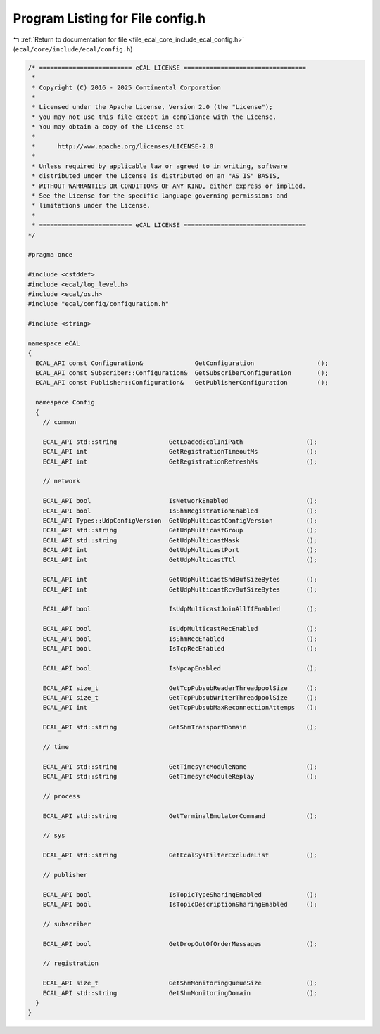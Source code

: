 
.. _program_listing_file_ecal_core_include_ecal_config.h:

Program Listing for File config.h
=================================

|exhale_lsh| :ref:`Return to documentation for file <file_ecal_core_include_ecal_config.h>` (``ecal/core/include/ecal/config.h``)

.. |exhale_lsh| unicode:: U+021B0 .. UPWARDS ARROW WITH TIP LEFTWARDS

.. code-block:: cpp

   /* ========================= eCAL LICENSE =================================
    *
    * Copyright (C) 2016 - 2025 Continental Corporation
    *
    * Licensed under the Apache License, Version 2.0 (the "License");
    * you may not use this file except in compliance with the License.
    * You may obtain a copy of the License at
    * 
    *      http://www.apache.org/licenses/LICENSE-2.0
    * 
    * Unless required by applicable law or agreed to in writing, software
    * distributed under the License is distributed on an "AS IS" BASIS,
    * WITHOUT WARRANTIES OR CONDITIONS OF ANY KIND, either express or implied.
    * See the License for the specific language governing permissions and
    * limitations under the License.
    *
    * ========================= eCAL LICENSE =================================
   */
   
   #pragma once
   
   #include <cstddef>
   #include <ecal/log_level.h>
   #include <ecal/os.h>
   #include "ecal/config/configuration.h"
   
   #include <string>
   
   namespace eCAL
   {
     ECAL_API const Configuration&              GetConfiguration                 ();
     ECAL_API const Subscriber::Configuration&  GetSubscriberConfiguration       ();
     ECAL_API const Publisher::Configuration&   GetPublisherConfiguration        ();
   
     namespace Config
     {
       // common
   
       ECAL_API std::string              GetLoadedEcalIniPath                 ();
       ECAL_API int                      GetRegistrationTimeoutMs             ();
       ECAL_API int                      GetRegistrationRefreshMs             ();
   
       // network
   
       ECAL_API bool                     IsNetworkEnabled                     ();
       ECAL_API bool                     IsShmRegistrationEnabled             ();
       ECAL_API Types::UdpConfigVersion  GetUdpMulticastConfigVersion         ();
       ECAL_API std::string              GetUdpMulticastGroup                 ();
       ECAL_API std::string              GetUdpMulticastMask                  ();
       ECAL_API int                      GetUdpMulticastPort                  ();
       ECAL_API int                      GetUdpMulticastTtl                   ();
   
       ECAL_API int                      GetUdpMulticastSndBufSizeBytes       ();
       ECAL_API int                      GetUdpMulticastRcvBufSizeBytes       ();
   
       ECAL_API bool                     IsUdpMulticastJoinAllIfEnabled       ();
   
       ECAL_API bool                     IsUdpMulticastRecEnabled             ();
       ECAL_API bool                     IsShmRecEnabled                      ();
       ECAL_API bool                     IsTcpRecEnabled                      ();
   
       ECAL_API bool                     IsNpcapEnabled                       ();
   
       ECAL_API size_t                   GetTcpPubsubReaderThreadpoolSize     ();
       ECAL_API size_t                   GetTcpPubsubWriterThreadpoolSize     ();
       ECAL_API int                      GetTcpPubsubMaxReconnectionAttemps   ();
   
       ECAL_API std::string              GetShmTransportDomain                ();
   
       // time
   
       ECAL_API std::string              GetTimesyncModuleName                ();
       ECAL_API std::string              GetTimesyncModuleReplay              ();
       
       // process
   
       ECAL_API std::string              GetTerminalEmulatorCommand           ();
   
       // sys
   
       ECAL_API std::string              GetEcalSysFilterExcludeList          ();
   
       // publisher
       
       ECAL_API bool                     IsTopicTypeSharingEnabled            ();
       ECAL_API bool                     IsTopicDescriptionSharingEnabled     ();
       
       // subscriber
       
       ECAL_API bool                     GetDropOutOfOrderMessages            ();
   
       // registration
       
       ECAL_API size_t                   GetShmMonitoringQueueSize            ();
       ECAL_API std::string              GetShmMonitoringDomain               ();
     }
   }
